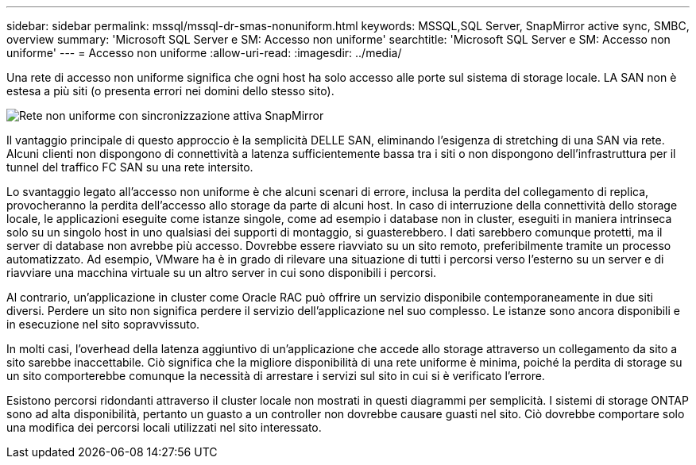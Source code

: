 ---
sidebar: sidebar 
permalink: mssql/mssql-dr-smas-nonuniform.html 
keywords: MSSQL,SQL Server, SnapMirror active sync, SMBC, overview 
summary: 'Microsoft SQL Server e SM: Accesso non uniforme' 
searchtitle: 'Microsoft SQL Server e SM: Accesso non uniforme' 
---
= Accesso non uniforme
:allow-uri-read: 
:imagesdir: ../media/


[role="lead"]
Una rete di accesso non uniforme significa che ogni host ha solo accesso alle porte sul sistema di storage locale. LA SAN non è estesa a più siti (o presenta errori nei domini dello stesso sito).

image:smas-nonuniform.png["Rete non uniforme con sincronizzazione attiva SnapMirror"]

Il vantaggio principale di questo approccio è la semplicità DELLE SAN, eliminando l'esigenza di stretching di una SAN via rete. Alcuni clienti non dispongono di connettività a latenza sufficientemente bassa tra i siti o non dispongono dell'infrastruttura per il tunnel del traffico FC SAN su una rete intersito.

Lo svantaggio legato all'accesso non uniforme è che alcuni scenari di errore, inclusa la perdita del collegamento di replica, provocheranno la perdita dell'accesso allo storage da parte di alcuni host. In caso di interruzione della connettività dello storage locale, le applicazioni eseguite come istanze singole, come ad esempio i database non in cluster, eseguiti in maniera intrinseca solo su un singolo host in uno qualsiasi dei supporti di montaggio, si guasterebbero. I dati sarebbero comunque protetti, ma il server di database non avrebbe più accesso. Dovrebbe essere riavviato su un sito remoto, preferibilmente tramite un processo automatizzato. Ad esempio, VMware ha è in grado di rilevare una situazione di tutti i percorsi verso l'esterno su un server e di riavviare una macchina virtuale su un altro server in cui sono disponibili i percorsi.

Al contrario, un'applicazione in cluster come Oracle RAC può offrire un servizio disponibile contemporaneamente in due siti diversi. Perdere un sito non significa perdere il servizio dell'applicazione nel suo complesso. Le istanze sono ancora disponibili e in esecuzione nel sito sopravvissuto.

In molti casi, l'overhead della latenza aggiuntivo di un'applicazione che accede allo storage attraverso un collegamento da sito a sito sarebbe inaccettabile. Ciò significa che la migliore disponibilità di una rete uniforme è minima, poiché la perdita di storage su un sito comporterebbe comunque la necessità di arrestare i servizi sul sito in cui si è verificato l'errore.

Esistono percorsi ridondanti attraverso il cluster locale non mostrati in questi diagrammi per semplicità. I sistemi di storage ONTAP sono ad alta disponibilità, pertanto un guasto a un controller non dovrebbe causare guasti nel sito. Ciò dovrebbe comportare solo una modifica dei percorsi locali utilizzati nel sito interessato.
